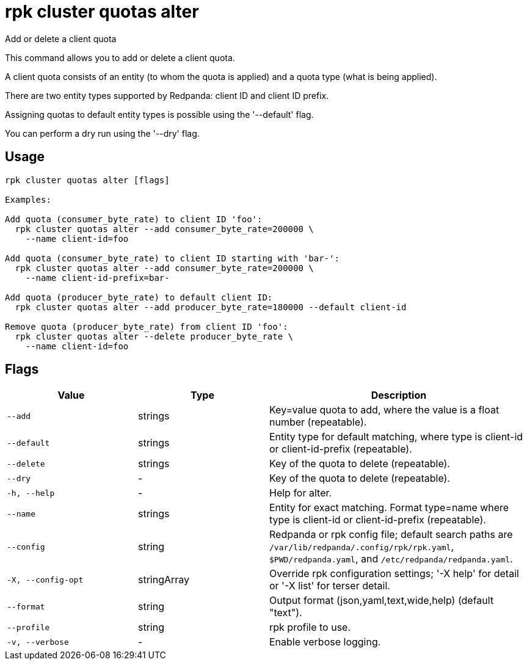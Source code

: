 = rpk cluster quotas alter
:description: rpk cluster quotas alter

Add or delete a client quota

This command allows you to add or delete a client quota.

A client quota consists of an entity (to whom the quota is applied) and a quota 
type (what is being applied).

There are two entity types supported by Redpanda: client ID and client ID 
prefix.

Assigning quotas to default entity types is possible using the '--default' flag.

You can perform a dry run using the '--dry' flag.

== Usage

[,bash]
----
rpk cluster quotas alter [flags]

Examples:

Add quota (consumer_byte_rate) to client ID 'foo':
  rpk cluster quotas alter --add consumer_byte_rate=200000 \
    --name client-id=foo

Add quota (consumer_byte_rate) to client ID starting with 'bar-':
  rpk cluster quotas alter --add consumer_byte_rate=200000 \
    --name client-id-prefix=bar-

Add quota (producer_byte_rate) to default client ID:
  rpk cluster quotas alter --add producer_byte_rate=180000 --default client-id

Remove quota (producer_byte_rate) from client ID 'foo':
  rpk cluster quotas alter --delete producer_byte_rate \
    --name client-id=foo
----

== Flags

[cols="1m,1a,2a"]
|===
|*Value* |*Type* |*Description*

|--add |strings |Key=value quota to add, where the value is a float number (repeatable).

|--default |strings |Entity type for default matching, where type is client-id or client-id-prefix (repeatable).

|--delete |strings |Key of the quota to delete (repeatable).

|--dry |- |Key of the quota to delete (repeatable).

|-h, --help |- |Help for alter.

|--name |strings |Entity for exact matching. Format type=name where type is client-id or client-id-prefix (repeatable).

|--config |string |Redpanda or rpk config file; default search paths are `/var/lib/redpanda/.config/rpk/rpk.yaml`, `$PWD/redpanda.yaml`, and `/etc/redpanda/redpanda.yaml`.

|-X, --config-opt |stringArray |Override rpk configuration settings; '-X help' for detail or '-X list' for terser detail.

|--format |string |Output format (json,yaml,text,wide,help) (default "text").

|--profile |string |rpk profile to use.

|-v, --verbose |- |Enable verbose logging.
|===